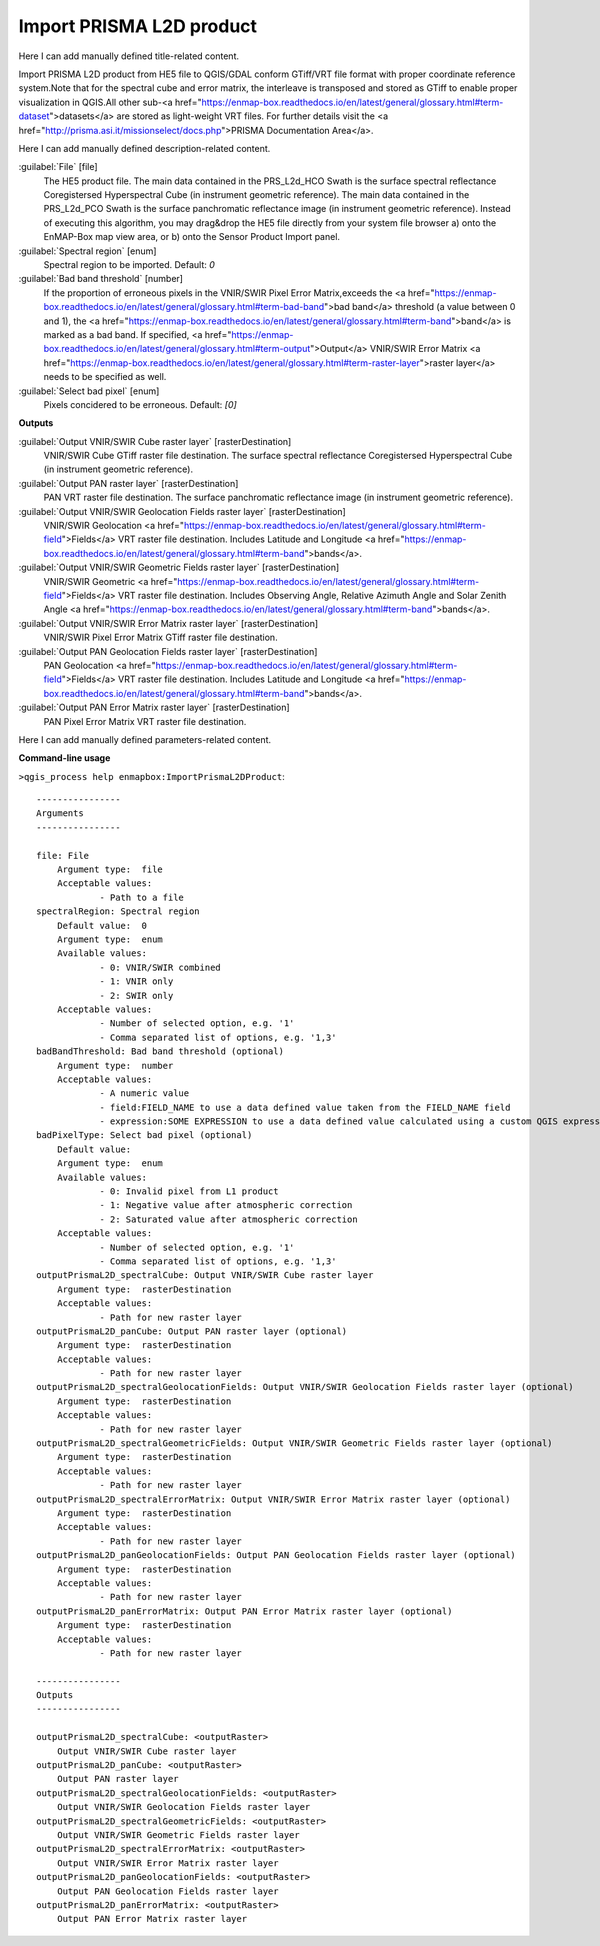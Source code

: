..
  ## AUTOGENERATED START TITLE

.. _Import PRISMA L2D product:

Import PRISMA L2D product
*************************


..
  ## AUTOGENERATED END TITLE

Here I can add manually defined title-related content.

..
  ## AUTOGENERATED START DESCRIPTION

Import PRISMA L2D product from HE5 file to QGIS/GDAL conform GTiff/VRT file format with proper coordinate reference system.Note that for the spectral cube and error matrix, the interleave is transposed and stored as GTiff to enable proper visualization in QGIS.All other sub-<a href="https://enmap-box.readthedocs.io/en/latest/general/glossary.html#term-dataset">datasets</a> are stored as light-weight VRT files.
For further details visit the <a href="http://prisma.asi.it/missionselect/docs.php">PRISMA Documentation Area</a>.

..
  ## AUTOGENERATED END DESCRIPTION

Here I can add manually defined description-related content.

..
  ## AUTOGENERATED START PARAMETERS


:guilabel:`File` [file]
    The HE5 product file.
    The main data contained in the PRS_L2d_HCO Swath is the surface spectral reflectance Coregistersed Hyperspectral Cube (in instrument geometric reference).
    The main data contained in the PRS_L2d_PCO Swath is the surface panchromatic reflectance image (in instrument geometric reference).
    Instead of executing this algorithm, you may drag&drop the HE5 file directly from your system file browser a) onto the EnMAP-Box map view area, or b) onto the Sensor Product Import panel.

:guilabel:`Spectral region` [enum]
    Spectral region to be imported.
    Default: *0*


:guilabel:`Bad band threshold` [number]
    If the proportion of erroneous pixels in the VNIR/SWIR Pixel Error Matrix,exceeds the <a href="https://enmap-box.readthedocs.io/en/latest/general/glossary.html#term-bad-band">bad band</a> threshold (a value between 0 and 1), the <a href="https://enmap-box.readthedocs.io/en/latest/general/glossary.html#term-band">band</a> is marked as a bad band.
    If specified, <a href="https://enmap-box.readthedocs.io/en/latest/general/glossary.html#term-output">Output</a> VNIR/SWIR Error Matrix <a href="https://enmap-box.readthedocs.io/en/latest/general/glossary.html#term-raster-layer">raster layer</a> needs to be specified as well.

:guilabel:`Select bad pixel` [enum]
    Pixels concidered to be erroneous.
    Default: *[0]*

**Outputs**


:guilabel:`Output VNIR/SWIR Cube raster layer` [rasterDestination]
    VNIR/SWIR Cube GTiff raster file destination. The surface spectral reflectance Coregistersed Hyperspectral Cube (in instrument geometric reference).

:guilabel:`Output PAN raster layer` [rasterDestination]
    PAN VRT raster file destination. The surface panchromatic reflectance image (in instrument geometric reference).

:guilabel:`Output VNIR/SWIR Geolocation Fields raster layer` [rasterDestination]
    VNIR/SWIR Geolocation <a href="https://enmap-box.readthedocs.io/en/latest/general/glossary.html#term-field">Fields</a> VRT raster file destination. Includes Latitude and Longitude <a href="https://enmap-box.readthedocs.io/en/latest/general/glossary.html#term-band">bands</a>.

:guilabel:`Output VNIR/SWIR Geometric Fields raster layer` [rasterDestination]
    VNIR/SWIR Geometric <a href="https://enmap-box.readthedocs.io/en/latest/general/glossary.html#term-field">Fields</a> VRT raster file destination. Includes Observing Angle, Relative Azimuth Angle and Solar Zenith Angle <a href="https://enmap-box.readthedocs.io/en/latest/general/glossary.html#term-band">bands</a>.

:guilabel:`Output VNIR/SWIR Error Matrix raster layer` [rasterDestination]
    VNIR/SWIR Pixel Error Matrix GTiff raster file destination.

:guilabel:`Output PAN Geolocation Fields raster layer` [rasterDestination]
    PAN Geolocation <a href="https://enmap-box.readthedocs.io/en/latest/general/glossary.html#term-field">Fields</a> VRT raster file destination. Includes Latitude and Longitude <a href="https://enmap-box.readthedocs.io/en/latest/general/glossary.html#term-band">bands</a>.

:guilabel:`Output PAN Error Matrix raster layer` [rasterDestination]
    PAN Pixel Error Matrix VRT raster file destination.


..
  ## AUTOGENERATED END PARAMETERS

Here I can add manually defined parameters-related content.

..
  ## AUTOGENERATED START COMMAND USAGE

**Command-line usage**

``>qgis_process help enmapbox:ImportPrismaL2DProduct``::

    ----------------
    Arguments
    ----------------
    
    file: File
    	Argument type:	file
    	Acceptable values:
    		- Path to a file
    spectralRegion: Spectral region
    	Default value:	0
    	Argument type:	enum
    	Available values:
    		- 0: VNIR/SWIR combined
    		- 1: VNIR only
    		- 2: SWIR only
    	Acceptable values:
    		- Number of selected option, e.g. '1'
    		- Comma separated list of options, e.g. '1,3'
    badBandThreshold: Bad band threshold (optional)
    	Argument type:	number
    	Acceptable values:
    		- A numeric value
    		- field:FIELD_NAME to use a data defined value taken from the FIELD_NAME field
    		- expression:SOME EXPRESSION to use a data defined value calculated using a custom QGIS expression
    badPixelType: Select bad pixel (optional)
    	Default value:	
    	Argument type:	enum
    	Available values:
    		- 0: Invalid pixel from L1 product
    		- 1: Negative value after atmospheric correction
    		- 2: Saturated value after atmospheric correction
    	Acceptable values:
    		- Number of selected option, e.g. '1'
    		- Comma separated list of options, e.g. '1,3'
    outputPrismaL2D_spectralCube: Output VNIR/SWIR Cube raster layer
    	Argument type:	rasterDestination
    	Acceptable values:
    		- Path for new raster layer
    outputPrismaL2D_panCube: Output PAN raster layer (optional)
    	Argument type:	rasterDestination
    	Acceptable values:
    		- Path for new raster layer
    outputPrismaL2D_spectralGeolocationFields: Output VNIR/SWIR Geolocation Fields raster layer (optional)
    	Argument type:	rasterDestination
    	Acceptable values:
    		- Path for new raster layer
    outputPrismaL2D_spectralGeometricFields: Output VNIR/SWIR Geometric Fields raster layer (optional)
    	Argument type:	rasterDestination
    	Acceptable values:
    		- Path for new raster layer
    outputPrismaL2D_spectralErrorMatrix: Output VNIR/SWIR Error Matrix raster layer (optional)
    	Argument type:	rasterDestination
    	Acceptable values:
    		- Path for new raster layer
    outputPrismaL2D_panGeolocationFields: Output PAN Geolocation Fields raster layer (optional)
    	Argument type:	rasterDestination
    	Acceptable values:
    		- Path for new raster layer
    outputPrismaL2D_panErrorMatrix: Output PAN Error Matrix raster layer (optional)
    	Argument type:	rasterDestination
    	Acceptable values:
    		- Path for new raster layer
    
    ----------------
    Outputs
    ----------------
    
    outputPrismaL2D_spectralCube: <outputRaster>
    	Output VNIR/SWIR Cube raster layer
    outputPrismaL2D_panCube: <outputRaster>
    	Output PAN raster layer
    outputPrismaL2D_spectralGeolocationFields: <outputRaster>
    	Output VNIR/SWIR Geolocation Fields raster layer
    outputPrismaL2D_spectralGeometricFields: <outputRaster>
    	Output VNIR/SWIR Geometric Fields raster layer
    outputPrismaL2D_spectralErrorMatrix: <outputRaster>
    	Output VNIR/SWIR Error Matrix raster layer
    outputPrismaL2D_panGeolocationFields: <outputRaster>
    	Output PAN Geolocation Fields raster layer
    outputPrismaL2D_panErrorMatrix: <outputRaster>
    	Output PAN Error Matrix raster layer
    
    

..
  ## AUTOGENERATED END COMMAND USAGE
